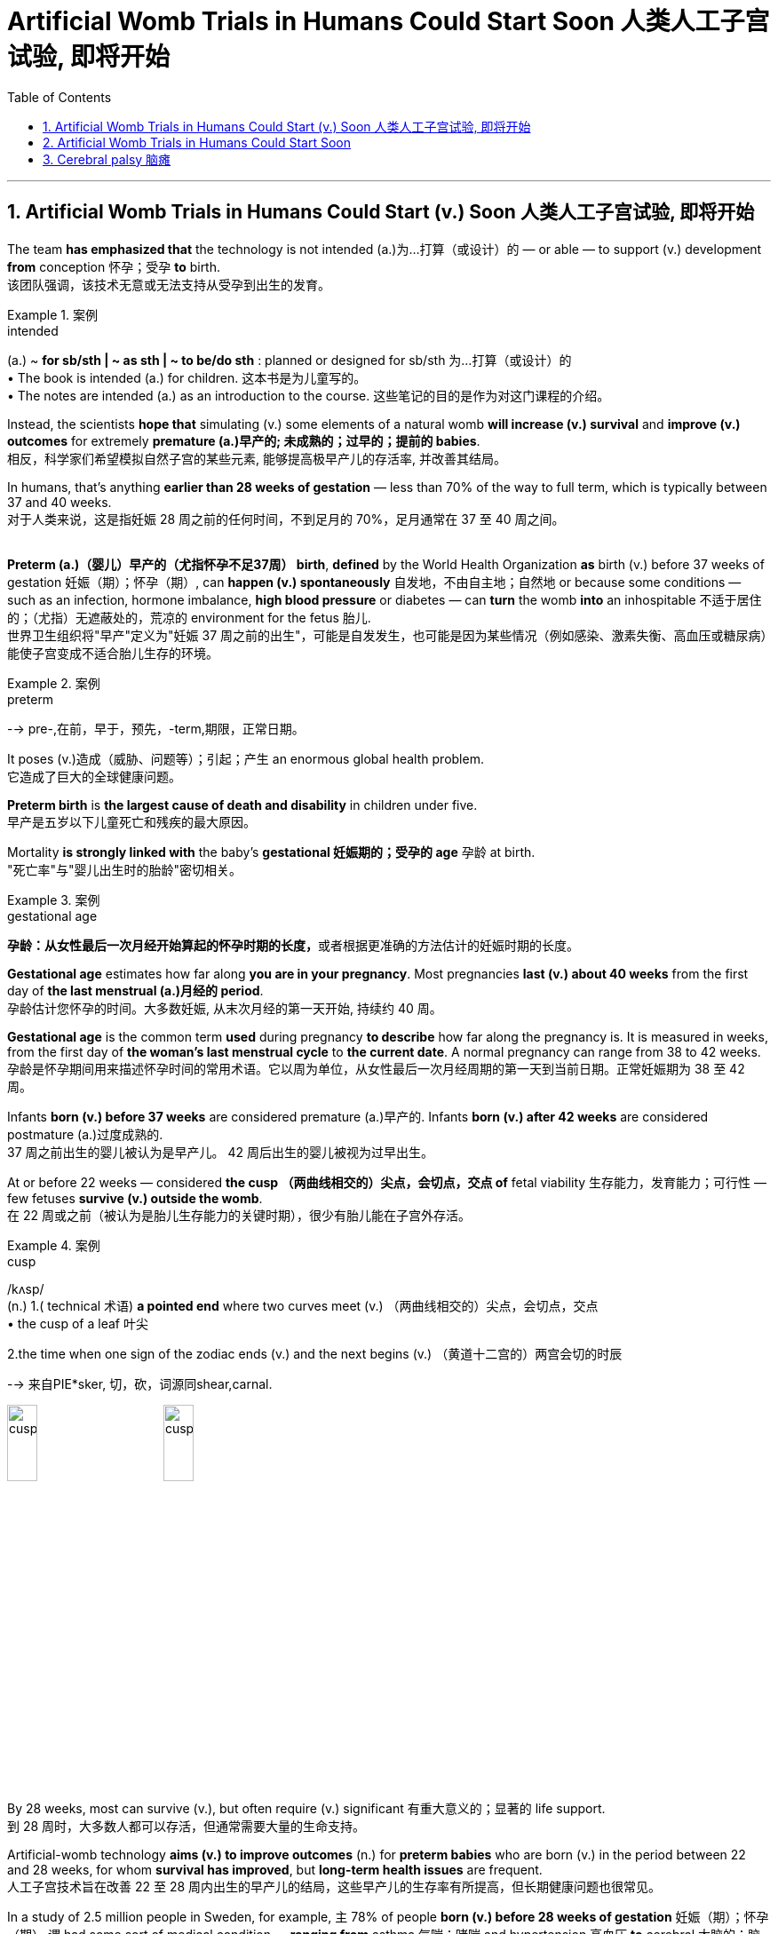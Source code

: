
= Artificial Womb Trials in Humans Could Start Soon 人类人工子宫试验, 即将开始
:toc: left
:toclevels: 3
:sectnums:

'''


== Artificial Womb Trials in Humans Could Start (v.) Soon 人类人工子宫试验, 即将开始 +

The team *has emphasized that* the technology is not intended (a.)为…打算（或设计）的 — or able — to support (v.) development *from* conception 怀孕；受孕 *to* birth. +
该团队强调，该技术无意或无法支持从受孕到出生的发育。 +

.案例
====
.intended
(a.)
~ *for sb/sth | ~ as sth | ~ to be/do sth* : planned or designed for sb/sth 为…打算（或设计）的 +
• The book is intended (a.) for children. 这本书是为儿童写的。 +
• The notes are intended (a.) as an introduction to the course. 这些笔记的目的是作为对这门课程的介绍。
====



Instead, the scientists *hope that* simulating (v.) some elements of a natural womb *will increase (v.) survival* and *improve (v.) outcomes* for extremely *premature (a.)早产的; 未成熟的；过早的；提前的 babies*. +
相反，科学家们希望模拟自然子宫的某些元素, 能够提高极早产儿的存活率, 并改善其结局。 +

In humans, that’s anything *earlier than 28 weeks of gestation* — less than 70% of the way to full term, which is typically between 37 and 40 weeks. +
对于人类来说，这是指妊娠 28 周之前的任何时间，不到足月的 70%，足月通常在 37 至 40 周之间。 +
 +

*Preterm (a.)（婴儿）早产的（尤指怀孕不足37周） birth*, *defined* by the World Health Organization *as* birth (v.) before 37 weeks of gestation  妊娠（期）；怀孕（期）, can *happen (v.) spontaneously* 自发地，不由自主地；自然地 or because some conditions — such as an infection, hormone imbalance, *high blood pressure* or diabetes — can *turn* the womb *into* an inhospitable 不适于居住的；（尤指）无遮蔽处的，荒凉的 environment for the fetus 胎儿. +
世界卫生组织将"早产"定义为"妊娠 37 周之前的出生"，可能是自发发生，也可能是因为某些情况（例如感染、激素失衡、高血压或糖尿病）能使子宫变成不适合胎儿生存的环境。  +

.案例
====
.preterm
--> pre-,在前，早于，预先，-term,期限，正常日期。
====

It poses (v.)造成（威胁、问题等）；引起；产生 an enormous global health problem. +
它造成了巨大的全球健康问题。 +

*Preterm birth* is *the largest cause of death and disability* in children under five. +
早产是五岁以下儿童死亡和残疾的最大原因。 +

Mortality *is strongly linked with* the baby’s *gestational 妊娠期的；受孕的 age* 孕龄 at birth. +
"死亡率"与"婴儿出生时的胎龄"密切相关。 +

.案例
====
.gestational age
**孕龄：从女性最后一次月经开始算起的怀孕时期的长度，**或者根据更准确的方法估计的妊娠时期的长度。

*Gestational age* estimates how far along *you are in your pregnancy*. Most pregnancies *last (v.) about 40 weeks* from the first day of *the last menstrual (a.)月经的 period*. +
孕龄估计您怀孕的时间。大多数妊娠, 从末次月经的第一天开始, 持续约 40 周。

*Gestational age* is the common term *used* during pregnancy *to describe* how far along the pregnancy is. It is measured in weeks, from the first day of *the woman's last menstrual cycle* to *the current date*. A normal pregnancy can range from 38 to 42 weeks. +
孕龄是怀孕期间用来描述怀孕时间的常用术语。它以周为单位，从女性最后一次月经周期的第一天到当前日期。正常妊娠期为 38 至 42 周。

Infants *born (v.) before 37 weeks* are considered premature (a.)早产的. Infants *born (v.) after 42 weeks* are considered postmature (a.)过度成熟的. +
37 周之前出生的婴儿被认为是早产儿。 42 周后出生的婴儿被视为过早出生。
====

At or before 22 weeks — considered *the cusp （两曲线相交的）尖点，会切点，交点 of* fetal viability 生存能力，发育能力；可行性  — few fetuses *survive (v.) outside the womb*. +
在 22 周或之前（被认为是胎儿生存能力的关键时期），很少有胎儿能在子宫外存活。 +

.案例
====
.cusp
/kʌsp/ +
(n.) 1.( technical 术语) *a pointed end* where two curves meet (v.)  （两曲线相交的）尖点，会切点，交点 +
• the cusp of a leaf 叶尖 +

2.the time when one sign of the zodiac ends (v.) and the next begins (v.) （黄道十二宫的）两宫会切的时辰

--> 来自PIE*sker, 切，砍，词源同shear,carnal.

image:/img/cusp.jpg[,20%]
image:/img/cusp2.jpg[,20%]


====

By 28 weeks, most can survive (v.), but often require (v.) significant 有重大意义的；显著的 life support. +
到 28 周时，大多数人都可以存活，但通常需要大量的生命支持。 +

Artificial-womb technology *aims (v.) to improve outcomes* (n.) for *preterm babies* who are born (v.) in the period between 22 and 28 weeks, for whom *survival has improved*, but *long-term health issues* are frequent. +
人工子宫技术旨在改善 22 至 28 周内出生的早产儿的结局，这些早产儿的生存率有所提高，但长期健康问题也很常见。 +

In a study of 2.5 million people in Sweden, for example, `主` 78% of people *born (v.) before 28 weeks of gestation* 妊娠（期）；怀孕（期） `谓` had some sort of medical condition — *ranging from* asthma 气喘；哮喘 and hypertension 高血压 *to* cerebral 大脑的；脑的 palsy 瘫痪，麻痹（尤指四肢颤动类） and epilepsy  癫痫；羊痫风；羊角风 — by the time they were adults. +
例如，一项针对瑞典 250 万人的研究显示，78% 妊娠 28 周之前出生的人, 在成年时患有某种疾病，包括哮喘、高血压、脑瘫和癫痫等。 +

.案例
====
asthma
/ˈæzmə/ +
[ U] a medical condition of the chest *that makes breathing difficult* 气喘；哮喘
--> 拟声词。

.cerebral palsy
[ U] a medical condition usually caused by brain damage before or at birth *that causes the loss of control of movement in the arms and legs* 大脑性瘫痪

脑瘫的更详细介绍, 见本页最后.

.epi-lep-sy
/ˈepɪ-lep-si/
[ U] a disorder of the nervous system that causes a person to become unconscious suddenly, often with violent movements of the body 癫痫；羊痫风；羊角风 +

--> epi-, 在上，在中。-lepsy, 拿，握，抓住，词源同lemma, catalepsy. 即疾病上身的。 +
古代人不了解癫痫病，看到有人癫痫发作时，还以为是神灵附体了，所以在希腊语中用epilepsis来称呼癫痫病。该词由epi（在……上）和lepsis（抓住），字面意思就是“神灵附体、被神灵抓住”。

特征为反复地癫痫发作，即为重复发作或长或短的严重抽搐症状，可能会造成物理性伤害，甚至骨折。患者倾向在无诱发原因下持续重复地发作. +
大多数癫痫病例的肇因尚未厘清，在少数病例中肇因于脑损伤、中风、脑肿瘤、脑部感染或先天性障碍，经致脑痫作用而致病；而一小部分的癫痫病例, 与已知的"基因突变"直接相关。

*癫痫发作, 是大脑皮质中过度且异常的神经元活动所产生的结果。*

====


For full-term births, that rate was 37%. +
对于足月出生，这一比例为 37%。 +

Death and disability, especially in babies *born (v.) at younger gestational 妊娠期的；受孕的 ages*, often occur because *the lungs and brain* are among the last organs 后定 to fully mature (v.) in humans. +
死亡和残疾，特别是在胎龄较小的婴儿中，经常发生，因为肺和大脑是人类最后完全成熟的器官之一。 +

That’s why obstetricians 产科医生 try to prevent *preterm birth* whenever possible — *the longer* fetuses can safely stay (v.) in the womb, *the higher* their odds are of long-term survival and good health. +
这就是为什么产科医生尽可能地预防早产——胎儿在子宫内安全停留的时间越长，长期存活和健康的几率就越高。 +
 +

.案例
====
.ob-ste-trics
/əb-ˈste-trɪks/ +
[ U] the branch of medicine concerned with the birth of children 产科学 +
--> ob-,相对，对着的，-stet,站，站立，词源同stand,state.即站在对面的，后用于指站在孕妇对面给予帮助的接生婆。-ics,学科，技术。即接生的科学，妇产科。比较midwife.
====

In a natural womb, a fetus 胎儿，胎 receives oxygen, nutrients, antibodies and hormonal signals and *gets rid of waste* through the placenta 胎盘, a transient organ in which fetal blood interacts with maternal blood. +
在自然子宫中，胎儿接收氧气、营养物质、抗体和激素信号，并通过胎盘排出废物，胎盘是胎儿血液与母体血液相互作用的短暂器官。 +

.案例
====
.placenta
--> 来自现代拉丁语placenta uterina,胎盘，来自placenta,面饼，糕饼，来自PIE*plak,平的，来自PIE*pele,展开，放平，词源同plan,place.因胎盘形如一个平的面饼而得名。

image:/img/placenta.jpg[,20%]
image:/img/placenta2.jpg[,20%]
image:/img/placenta3.jpg[,20%]

胎盘（学名：），又称“胞衣”，是一种只有在雌性哺乳类动物怀孕时, 或是每一只哺乳类动物还是胎儿时, 才有的暂时器官，位于子宫内侧的表面。

胎盘内层是羊膜囊，羊膜囊包含羊水。**胎盘植入于子宫壁，并且从母体的血液获取营养与氧气，排出废物。这个介面也是一个障壁，拦下某些可能会伤害胚胎的物质。**但是很多物质是胎盘无法拦截的，像是酒精以及一些抽烟产生的物质。几种病毒也可以穿过胎盘，如德国麻疹。

胎盘还有新陈代谢跟内分泌活动。胎盘会分泌黄体激素，对维持怀孕很重要。也会分泌乳促素，增加母体的血糖与血脂，使得胎儿的营养摄取增加。

胎盘由以血管与结缔组织构成的脐带与胚胎相连。



====

artificial-womb technology *is most focused on* providing oxygen and removing carbon dioxide, replacing *the mechanical ventilators* 通气机；呼吸器 that are often used for neonates （尤指出生不足四周的）新生儿. +
人工子宫技术最关注的是提供氧气和去除二氧化碳，取代通常用于新生儿的机械呼吸机。 +

These can damage *fragile developing lungs* that would otherwise *still be filled with* amniotic 羊膜的 fluid. +
这些会损害脆弱的发育中的肺部，否则肺部仍会充满羊水。


.案例
====
.amni-otic
/ˌæmni-ˈɑːtɪk/ +
ADJ of or relating to the amnion 羊膜的

羊膜是羊膜动物（包括爬行动物，鸟类 和哺乳动物）的胚胎所具有的一种结构。**其本质是一层封闭的生物膜，**其内包裹着的空间称为羊膜囊，**内含的液体称为羊水。羊膜的主要作用是保护胚胎的发育不受外界的干扰，例如剧烈机械刺激和温度变化等。**从发育的角度来说，羊膜的外侧部分, 来自于中胚层; 而内侧部分, 来自于外胚层。

image:/img/amnion.jpg[,30%]


====


'''


== Artificial Womb Trials in Humans Could Start Soon


The team has emphasized that the technology is not intended — or able — to support development from conception to birth. Instead, the scientists hope that simulating some elements of a natural womb will increase survival and improve outcomes for extremely premature babies. In humans, that’s anything earlier than 28 weeks of gestation — less than 70% of the way to full term, which is typically between 37 and 40 weeks.

Preterm birth, defined by the World Health Organization as birth before 37 weeks of gestation, can happen spontaneously or because some conditions — such as an infection, hormone imbalance, high blood pressure or diabetes — can turn the womb into an inhospitable environment for the fetus.

It poses an enormous global health problem. Preterm birth is the largest cause of death and disability in children under five.

Mortality is strongly linked with the baby’s gestational age at birth. At or before 22 weeks — considered the cusp of fetal viability — few fetuses survive outside the womb. By 28 weeks, most can survive, but often require significant life support. Artificial-womb technology aims to improve outcomes for preterm babies who are born in the period between 22 and 28 weeks, for whom survival has improved, but long-term health issues are frequent.

In a study of 2.5 million people in Sweden, for example, 78% of people born before 28 weeks of gestation had some sort of medical condition — ranging from asthma and hypertension to cerebral palsy and epilepsy — by the time they were adults. For full-term births, that rate was 37%.

Death and disability, especially in babies born at younger gestational ages, often occur because the lungs and brain are among the last organs to fully mature in humans. That’s why obstetricians try to prevent preterm birth whenever possible — the longer fetuses can safely stay in the womb, the higher their odds are of long-term survival and good health.

In a natural womb, a fetus receives oxygen, nutrients, antibodies and hormonal signals and gets rid of waste through the placenta, a transient organ in which fetal blood interacts with maternal blood. Of these various roles, artificial-womb technology is most focused on providing oxygen and removing carbon dioxide, replacing the mechanical ventilators that are often used for neonates. These can damage fragile developing lungs that would otherwise still be filled with amniotic fluid.


'''


== Cerebral palsy 脑瘫

*Cerebral palsy* (CP) is a group of *movement disorders* that appear in early childhood. Signs and symptoms vary (v.) among people and over time, but include *poor coordination* (n.)协作；协调；配合, stiff muscles, weak muscles, and tremors (n.)（由于寒冷或恐惧等引起的）颤抖，战栗，哆嗦.  +

There may be problems with sensation, vision, hearing, and speaking. Often, babies with *cerebral palsy* do not *roll over* 翻滚,翻身, sit, crawl or walk *as early as* other children of their age.  +

Other symptoms include seizures  (心脏病、脑部疾病等的) 突然发作 and problems with thinking or reasoning, each of which occur in about one-third of people with CP.  +
While symptoms may get more noticeable over the first few years of life, *underlying (a.) problems* do not worsen (v.) over time.

**脑瘫（CP）是一组出现在儿童早期的运动障碍。**体征和症状因人而异，随着时间的推移而有所不同，但**包括协调性差、肌肉僵硬、肌肉无力和颤抖。感觉、视力、听力和言语可能会出现问题。通常，患有脑瘫的婴儿不会像其他同龄儿童一样早翻身、坐下、爬行或行走。其他症状包括癫痫发作和思维或推理问题，**大约三分之一的脑瘫患者都会出现这些症状。*虽然症状在生命的最初几年可能会变得更加明显，但潜在的问题不会随着时间的推移而恶化。*

*Cerebral palsy* is caused by abnormal development or damage to the parts of the brain that control movement, balance, and posture. Most often, the problems occur during pregnancy, but they may also occur during childbirth or shortly after birth. +
*脑瘫是由控制运动、平衡和姿势的大脑部分, 发育异常或受损引起的。大多数情况下，这些问题发生在怀孕期间，但也可能发生在分娩期间或出生后不久。*


Cerebral palsy is defined as "a group of *permanent disorders* of the development of movement and posture, causing (v.) activity limitation, that are attributed to non-progressive (a.) disturbances 障碍；失调；紊乱 that occurred in the developing fetal 胎儿的 or infant 婴儿；幼儿 brain."  +

While movement problems are *the central feature* of CP, difficulties with thinking, learning, feeling, communication and behavior often co-occur, with 28% having epilepsy  癫痫, 58% having difficulties with communication, at least 42% having problems with their vision, and 23–56% having learning disabilities.  +

Muscle contractions （肌肉的）收缩，挛缩；（尤指分娩时的）子宫收缩 in people with *cerebral palsy* are commonly thought (v.) to arise from overactivation 过度激活. +

脑瘫被定义为“一组运动和姿势发育的永久性障碍，导致活动受限，归因于发育中的胎儿或婴儿大脑中发生的非进行性障碍。”*虽然运动问题是 CP 的核心特征，但思考、学习、感觉、沟通和行为方面的困难常常同时出现*，28% 的人患有癫痫，58% 的人有沟通困难，至少 42% 的人有视力问题， 23-56% 有学习障碍。*通常认为脑瘫患者的肌肉收缩, 是由于过度激活引起的。*

.案例
====

.non-progressive
(a.) (of a medical condition) not continuing to develop; not becoming worse or more serious. （健康状况）没有继续发展；不会变得更糟或更严重 +
- It is a non-progressive disorder, so the damage will not get any worse. 这是一种非进行性疾病，因此损害不会变得更糟。 +
- Some diseases can remain nonprogressive for years.  有些疾病可以多年不进展。 +
====

*Cerebral palsy* is characterized by abnormal *muscle tone* (（肌肉的）结实，健壮；（皮肤的）柔韧)肌张力, reflexes 反射动作；本能反应；反射作用, or motor development and coordination.

.案例
====
.tone
(n.)[ U] how strong and firm your muscles or skin are （肌肉的）结实，健壮；（皮肤的）柔韧
• how to improve your *muscle/skin tone* 如何使肌肉发达╱皮肤柔韧
====

The neurological lesion is primary and permanent while orthopedic manifestations are secondary and progressive. In cerebral palsy unequal growth between muscle-tendon units and bone eventually leads to bone and joint deformities. At first, deformities are dynamic. Over time, deformities tend to become static, and joint contractures develop. Deformities in general and static deformities in specific (joint contractures) cause increasing gait difficulties in the form of tip-toeing gait, due to tightness of the Achilles tendon, and scissoring gait, due to tightness of the hip adductors. These gait patterns are among the most common gait abnormalities in children with cerebral palsy. However, orthopaedic manifestations of cerebral palsy are diverse. Additionally, crouch gait (also described as knee flexion gait) is prevalent among children who possess the ability to walk. The effects of cerebral palsy fall on a continuum of motor dysfunction, which may range from slight clumsiness at the mild end of the spectrum to impairments so severe that they render coordinated movement virtually impossible at the other end of the spectrum. Although most people with CP have problems with increased muscle tone, some have normal or low muscle tone. High muscle tone can either be due to spasticity or dystonia. +

脑瘫的特点是肌张力、反射或运动发育和协调异常。神经系统病变是原发性和永久性的，而骨科表现是继发性和进行性的。**在脑瘫中，肌肉肌腱单位和骨骼之间的生长不均匀, 最终会导致骨骼和关节畸形。**首先，畸形是动态的。随着时间的推移，畸形趋于稳定，关节挛缩。一般畸形和特定的静态畸形（关节挛缩）会导致步态困难增加，如由于跟腱紧张而导致的踮脚步态，以及由于髋内收肌的紧张而导致的剪刀步态。这些步态模式是脑瘫儿童最常见的步态异常之一。然而，脑瘫的骨科表现多种多样。此外，蹲伏步态（也称为膝关节屈曲步态）在有行走能力的儿童中很常见。脑瘫的影响涉及一系列运动功能障碍，其范围可能从轻度的轻微笨拙到严重的损伤以致于在光谱的另一端几乎不可能协调运动。尽管大多数脑瘫患者都存在肌张力增加的问题，但有些人的肌张力正常或较低。高肌张力可能是由于痉挛或肌张力障碍所致。
